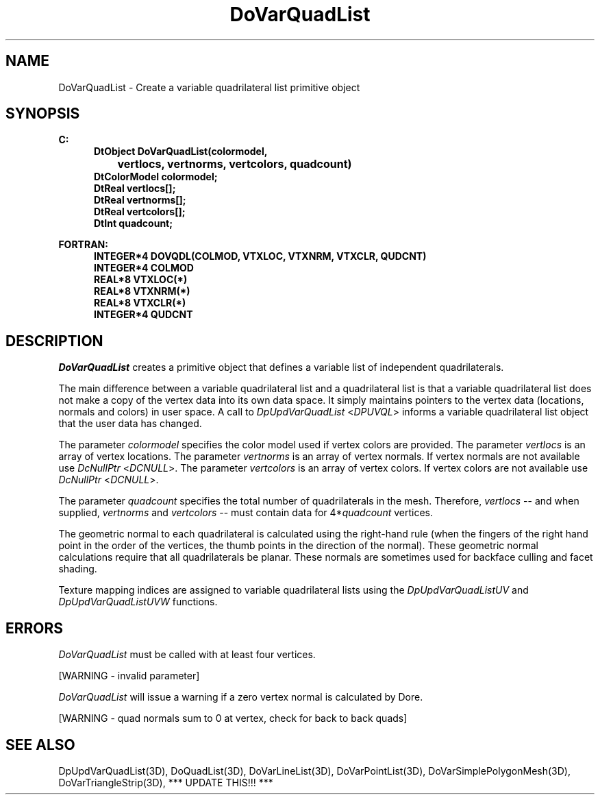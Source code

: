 .\"#ident "%W% %G%"
.\"
.\" # Copyright (C) 1994 Kubota Graphics Corp.
.\" # 
.\" # Permission to use, copy, modify, and distribute this material for
.\" # any purpose and without fee is hereby granted, provided that the
.\" # above copyright notice and this permission notice appear in all
.\" # copies, and that the name of Kubota Graphics not be used in
.\" # advertising or publicity pertaining to this material.  Kubota
.\" # Graphics Corporation MAKES NO REPRESENTATIONS ABOUT THE ACCURACY
.\" # OR SUITABILITY OF THIS MATERIAL FOR ANY PURPOSE.  IT IS PROVIDED
.\" # "AS IS", WITHOUT ANY EXPRESS OR IMPLIED WARRANTIES, INCLUDING THE
.\" # IMPLIED WARRANTIES OF MERCHANTABILITY AND FITNESS FOR A PARTICULAR
.\" # PURPOSE AND KUBOTA GRAPHICS CORPORATION DISCLAIMS ALL WARRANTIES,
.\" # EXPRESS OR IMPLIED.
.\"
.TH DoVarQuadList 3D  "Dore"
.SH NAME
DoVarQuadList \- Create a variable quadrilateral list primitive object
.SH SYNOPSIS
.nf
.ft 3
C:
.in  +.5i
DtObject DoVarQuadList(colormodel,
		vertlocs, vertnorms, vertcolors, quadcount)
DtColorModel colormodel;
DtReal vertlocs[\|];
DtReal vertnorms[\|];
DtReal vertcolors[\|];
DtInt quadcount;
.sp
.in -.5i
FORTRAN:
.in +.5i
INTEGER*4 DOVQDL(COLMOD, VTXLOC, VTXNRM, VTXCLR, QUDCNT)
INTEGER*4 COLMOD
REAL*8 VTXLOC(*)
REAL*8 VTXNRM(*)
REAL*8 VTXCLR(*)
INTEGER*4 QUDCNT
.fi
.SH DESCRIPTION 
.IX DOVQDL
.IX DoVarQuadList
.I DoVarQuadList 
creates a primitive object that defines a variable
list of independent quadrilaterals.
.PP
The main difference between a variable quadrilateral list and a 
quadrilateral list is that a variable quadrilateral list does not 
make a copy of the vertex data into its own data space.  
It simply maintains pointers to the vertex data 
(locations, normals and colors) in user space.  
A call to \f2DpUpdVarQuadList\fP <\f2DPUVQL\fP> informs a 
variable quadrilateral list object that the user data has changed.
.PP
The parameter \f2colormodel\fP specifies the color model used if 
vertex colors are provided.
The parameter \f2vertlocs\fP is an array of vertex locations.
The parameter \f2vertnorms\fP is an array of vertex normals.
If vertex normals are not available use \f2DcNullPtr\fP <\f2DCNULL\fP>.
The parameter \f2vertcolors\fP is an array of vertex colors. 
If vertex colors are not available use \f2DcNullPtr\fP <\f2DCNULL\fP>.
.PP
The parameter \f2quadcount\fP specifies the total number of 
quadrilaterals in the mesh.  Therefore, \f2vertlocs\fP -- and when
supplied, \f2vertnorms\fP and \f2vertcolors\fP -- must contain data 
for 4*\f2quadcount\fP vertices.
.PP
The geometric normal to each quadrilateral is calculated using the right-hand rule
(when the fingers of the right hand point in the order of the vertices,
the thumb points in the direction of the normal).  These geometric normal
calculations require that all quadrilaterals be planar.
These normals are sometimes used for backface culling and
facet shading.
.PP
Texture mapping indices are assigned to variable quadrilateral lists 
using the \f2DpUpdVarQuadListUV\f1 and \f2DpUpdVarQuadListUVW\f1 functions.
.SH ERRORS
\f2DoVarQuadList\fP must be called with at least four vertices.
.PP
[WARNING - invalid parameter]
.PP
.I DoVarQuadList
will issue a warning if a zero vertex normal is calculated by Dore.
.PP
[WARNING - quad normals sum to 0 at vertex, check for back to back quads]
.SH "SEE ALSO"
.na
.nh
DpUpdVarQuadList(3D), DoQuadList(3D), DoVarLineList(3D),
DoVarPointList(3D), DoVarSimplePolygonMesh(3D),
DoVarTriangleStrip(3D), *** UPDATE THIS!!! ***
.ad
.hy
